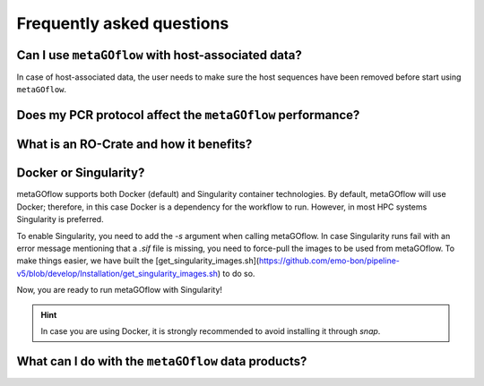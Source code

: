 
.. _faq:


Frequently asked questions
----------------------------


Can I use ``metaGOflow`` with host-associated data?
~~~~~~~~~~~~~~~~~~~~~~~~~~~~~~~~~~~~~~~~~~~~~~~~~~~

In case of host-associated data, the user needs to make sure the host sequences have been removed before start using ``metaGOflow``.



Does my PCR protocol affect the ``metaGOflow`` performance?
~~~~~~~~~~~~~~~~~~~~~~~~~~~~~~~~~~~~~~~~~~~~~~~~~~~~~~~~~~~


What is an RO-Crate and how it benefits?
~~~~~~~~~~~~~~~~~~~~~~~~~~~~~~~~~~~~~~~~



Docker or Singularity?
~~~~~~~~~~~~~~~~~~~~~~

metaGOflow supports both Docker (default) and Singularity container technologies. 
By default, metaGOflow will use Docker; therefore, in this case Docker is a dependency for the workflow to run. 
However, in most HPC systems Singularity is preferred.

To enable Singularity, you need to add the `-s` argument when calling metaGOflow.
In case Singularity runs fail with an error message mentioning that a `.sif` file is missing, 
you need to force-pull the images to be used from metaGOflow. 
To make things easier, we have built the [get_singularity_images.sh](https://github.com/emo-bon/pipeline-v5/blob/develop/Installation/get_singularity_images.sh) to do so.

.. code-bloc:: bash
    cd Installation
    bash get_singularity_images.sh

Now, you are ready to run metaGOflow with Singularity!

.. hint:: In case you are using Docker, it is strongly recommended to avoid installing it through `snap`.


What can I do with the ``metaGOflow`` data products?
~~~~~~~~~~~~~~~~~~~~~~~~~~~~~~~~~~~~~~~~~~~~~~~~~~~




